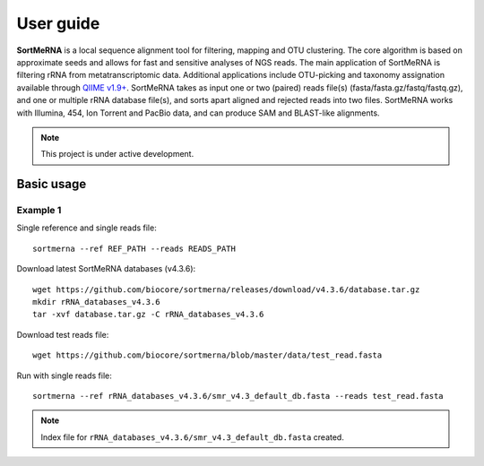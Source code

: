 ==========
User guide
==========

**SortMeRNA** is a local sequence alignment tool for filtering, mapping and OTU clustering. The core algorithm is based on approximate seeds and allows for fast and sensitive analyses of NGS reads. The main application of SortMeRNA is filtering rRNA from metatranscriptomic data. Additional applications include OTU-picking and taxonomy assignation available through `QIIME v1.9+
<http://qiime.org>`_. SortMeRNA takes as input one or two (paired) reads file(s) (fasta/fasta.gz/fastq/fastq.gz), and one or multiple rRNA database file(s), and sorts apart aligned and rejected reads into two files. SortMeRNA works with Illumina, 454, Ion Torrent and PacBio data, and can produce SAM and BLAST-like alignments.

.. note::
   
   This project is under active development.

Basic usage
===========

Example 1
---------

Single reference and single reads file::

   sortmerna --ref REF_PATH --reads READS_PATH

Download latest SortMeRNA databases (v4.3.6)::

   wget https://github.com/biocore/sortmerna/releases/download/v4.3.6/database.tar.gz
   mkdir rRNA_databases_v4.3.6
   tar -xvf database.tar.gz -C rRNA_databases_v4.3.6

Download test reads file::

   wget https://github.com/biocore/sortmerna/blob/master/data/test_read.fasta

Run with single reads file::

   sortmerna --ref rRNA_databases_v4.3.6/smr_v4.3_default_db.fasta --reads test_read.fasta

.. note::
   
   Index file for ``rRNA_databases_v4.3.6/smr_v4.3_default_db.fasta`` created.
